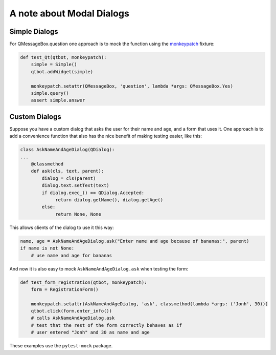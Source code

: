 A note about Modal Dialogs
==========================

Simple Dialogs
--------------

For QMessageBox.question one approach is to mock the function using the `monkeypatch <https://docs.pytest.org/en/latest/monkeypatch.html>`_ fixture:

.. code-block:: python
                
    def test_Qt(qtbot, monkeypatch):
        simple = Simple()
        qtbot.addWidget(simple)

        monkeypatch.setattr(QMessageBox, 'question', lambda *args: QMessageBox.Yes)
        simple.query()
        assert simple.answer

Custom Dialogs
--------------

Suppose you have a custom dialog that asks the user for their name and age, and a form
that uses it. One approach is to add a convenience function that also has the nice
benefit of making testing easier, like this:

.. code-block:: python
                
   class AskNameAndAgeDialog(QDialog):
   ...
       @classmethod
       def ask(cls, text, parent):
           dialog = cls(parent)
           dialog.text.setText(text)
           if dialog.exec_() == QDialog.Accepted:
                return dialog.getName(), dialog.getAge()
           else:
                return None, None

This allows clients of the dialog to use it this way:

.. code-block:: python

   name, age = AskNameAndAgeDialog.ask("Enter name and age because of bananas:", parent)
   if name is not None:
       # use name and age for bananas

And now it is also easy to mock ``AskNameAndAgeDialog.ask`` when testing the form:

.. code-block:: python
                
    def test_form_registration(qtbot, monkeypatch):
        form = RegistrationForm()

        monkeypatch.setattr(AskNameAndAgeDialog, 'ask', classmethod(lambda *args: ('Jonh', 30)))
        qtbot.click(form.enter_info())
        # calls AskNameAndAgeDialog.ask
        # test that the rest of the form correctly behaves as if
        # user entered "Jonh" and 30 as name and age

These examples use the ``pytest-mock`` package.
